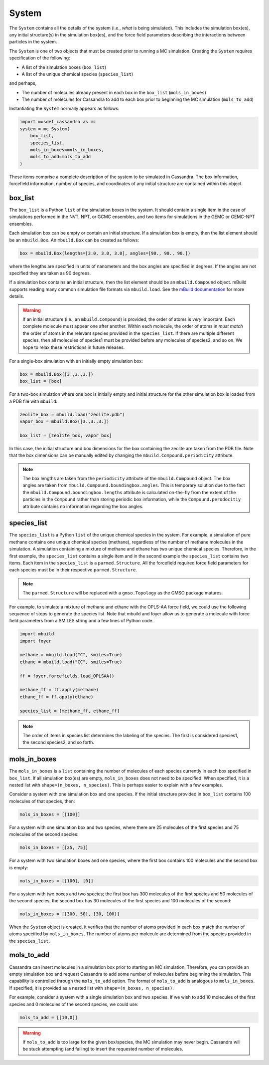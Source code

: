 
System
======

The ``System`` contains all the details of the system (i.e.,
*what* is being simulated). This includes the simulation box(es), any initial
structure(s) in the simulation box(es), and the force field parameters
describing the interactions between particles in the system.

The ``System`` is one of two objects that must be created prior to running
a MC simulation. Creating the ``System`` requires specification of the following:

* A list of the simulation boxes (``box_list``)
* A list of the unique chemical species (``species_list``)

and perhaps,

* The number of molecules already present in each box
  in the ``box_list`` (``mols_in_boxes``)
* The number of molecules for Cassandra to add to each box
  prior to beginning the MC simulation (``mols_to_add``)

Instantiating the ``System`` normally appears as follows:

.. code-block:: python

  import mosdef_cassandra as mc
  system = mc.System(
      box_list,
      species_list,
      mols_in_boxes=mols_in_boxes,
      mols_to_add=mols_to_add
  )

These items comprise a complete description of the system to be simulated in
Cassandra. The box information, forcefield information, number of species,
and coordinates of any initial structure are contained within this object.

box_list
~~~~~~~~

The ``box_list`` is a Python ``list`` of the simulation boxes in the system.
It should contain a single item in the case of simulations
performed in the NVT, NPT, or GCMC ensembles, and two items for simulations in
the GEMC or GEMC-NPT ensembles.

Each simulation box can be empty or contain an initial structure. If a
simulation box is empty, then the list element should be an ``mbuild.Box``.
An ``mbuild.Box`` can be created as follows:

.. code-block:: python

  box = mbuild.Box(lengths=[3.0, 3.0, 3.0], angles=[90., 90., 90.])


where the lengths are specified in units of nanometers and the box angles
are specified in degrees. If the angles are not specified they are taken as
90 degrees.

If a simulation box contains an initial structure, then the list
element should be an ``mbuild.Compound`` object. mBuild supports reading
many common simulation file formats via ``mbuild.load``. See the
`mBuild documentation <https://mbuild.mosdef.org/en/stable/>`_
for more details.

.. warning::

  If an initial structure (i.e., an ``mbuild.Compound``) is provided, the
  order of atoms is *very* important. Each complete molecule
  must appear one after another. Within each molecule, the order of 
  atoms in *must match* the order of atoms in the
  relevant species provided in the ``species_list``. If there are
  multiple different species, then all molecules of species1 must
  be provided before any molecules of species2, and so on. We hope
  to relax these restrictions in future releases.

For a single-box simulation with an initially empty simulation box:

.. code-block:: Python

  box = mbuild.Box([3.,3.,3.])
  box_list = [box]

For a two-box simulation where one box is initially empty and initial
structure for the other simulation box is loaded from a PDB file
with ``mbuild``:

.. code-block:: Python

  zeolite_box = mbuild.load("zeolite.pdb")
  vapor_box = mbuild.Box([3.,3.,3.])

  box_list = [zeolite_box, vapor_box]

In this case, the initial structure and box dimensions for the box
containing the zeolite are taken from the PDB file. Note that
the box dimensions can be manually edited by changing the
``mbuild.Compound.periodicity`` attribute.

.. note::

  The box lengths are taken from the ``periodicity`` attribute of the
  ``mbuild.Compound`` object. The box angles are taken from
  ``mbuild.Compound.boundingbox.angles``. This is temporary solution due to the
  fact the ``mbuild.Compound.boundingbox.lengths`` attribute is calculated
  on-the-fly from the extent of the particles in the ``Compound`` rather than
  storing periodic box information, while the ``Compound.perodocitiy`` attribute
  contains no information regarding the box angles.

species_list
~~~~~~~~~~~~

The ``species_list`` is a Python ``list`` of the unique chemical species in the
system. For example, a simulation of pure methane contains one unique chemical
species (methane), regardless of the number of methane molecules in the
simulation. A simulation containing a mixture of methane and ethane has two
unique chemical species. Therefore, in the first example, the
``species_list`` contains a single item and in the second example the
``species_list`` contains two items. Each item in the ``species_list`` is
a ``parmed.Structure``. All the forcefield required force field
parameters for each species must be in their respective
``parmed.Structure``.

.. note::
  
  The ``parmed.Structure`` will be replaced with a
  ``gmso.Topology`` as the GMSO package matures.

For example, to simulate a mixture of methane and ethane with the
OPLS-AA force field, we could use the following sequence of steps to generate
the species list. Note that mbuild and foyer allow us to generate a
molecule with force field parameters from a SMILES string and a few lines
of Python code.

.. code-block:: python

  import mbuild
  import foyer

  methane = mbuild.load("C", smiles=True)
  ethane = mbuild.load("CC", smiles=True)

  ff = foyer.forcefields.load_OPLSAA()

  methane_ff = ff.apply(methane)
  ethane_ff = ff.apply(ethane)

  species_list = [methane_ff, ethane_ff]

.. note::

  The order of items in species list determines the labeling of
  the species. The first is considered species1, the second species2, and
  so forth.

mols_in_boxes
~~~~~~~~~~~~~

The ``mols_in_boxes`` is a ``list`` containing the number of molecules of each
species currently in each box specified in ``box_list``. If all simulation
box(es) are empty, ``mols_in_boxes`` does not need to be specified. When
specified, it is a nested list with ``shape=(n_boxes, n_species)``.
This is perhaps easier to explain with a few examples.

Consider a system with one simulation box and one species.
If the initial structure provided in ``box_list`` contains
100 molecules of that species, then:

.. code-block:: Python

  mols_in_boxes = [[100]]

For a system with one simulation box and two species, where there
are 25 molecules of the first species and 75 molecules of the
second species:

.. code-block:: Python

  mols_in_boxes = [[25, 75]]

For a system with two simulation boxes and one species, where the first box
contains 100 molecules and the second box is empty:

.. code-block:: Python

  mols_in_boxes = [[100], [0]]

For a system with two boxes and two species; the first box has 300 molecules of
the first species and 50 molecules of the second species, the second box
has 30 molecules of the first species and 100 molecules of the second:

.. code-block:: Python

  mols_in_boxes = [[300, 50], [30, 100]]

When the ``System`` object is created, it verifies that the number of atoms
provided in each box match the number of atoms specified by ``mols_in_boxes``.
The number of atoms per molecule are determined from the species provided
in the ``species_list``.

mols_to_add
~~~~~~~~~~~~~
Cassandra can insert molecules in a simulation box prior to
starting an MC simulation. Therefore, you can provide an empty simulation
box and request Cassandra to add some number of molecules before beginning the
simulation. This capability is controlled through the ``mols_to_add`` option.
The format of ``mols_to_add`` is analogous to ``mols_in_boxes``. If
specified, it is provided as a nested list with ``shape=(n_boxes, n_species)``.


For example, consider a system with a single simulation box and two species.
If we wish to add 10 molecules of the first species and 0 molecules
of the second species, we could use:

.. code-block:: Python

  mols_to_add = [[10,0]]

.. warning::
  If ``mols_to_add`` is too large for the given box/species, the MC simulation
  may never begin. Cassandra will be stuck attempting (and failing) to insert
  the requested number of molecules.
